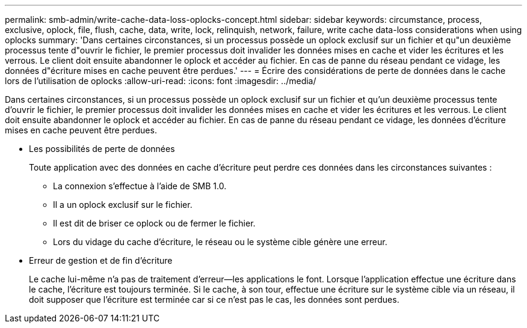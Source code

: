 ---
permalink: smb-admin/write-cache-data-loss-oplocks-concept.html 
sidebar: sidebar 
keywords: circumstance, process, exclusive, oplock, file, flush, cache, data, write, lock, relinquish, network, failure, write cache data-loss considerations when using oplocks 
summary: 'Dans certaines circonstances, si un processus possède un oplock exclusif sur un fichier et qu"un deuxième processus tente d"ouvrir le fichier, le premier processus doit invalider les données mises en cache et vider les écritures et les verrous. Le client doit ensuite abandonner le oplock et accéder au fichier. En cas de panne du réseau pendant ce vidage, les données d"écriture mises en cache peuvent être perdues.' 
---
= Écrire des considérations de perte de données dans le cache lors de l'utilisation de oplocks
:allow-uri-read: 
:icons: font
:imagesdir: ../media/


[role="lead"]
Dans certaines circonstances, si un processus possède un oplock exclusif sur un fichier et qu'un deuxième processus tente d'ouvrir le fichier, le premier processus doit invalider les données mises en cache et vider les écritures et les verrous. Le client doit ensuite abandonner le oplock et accéder au fichier. En cas de panne du réseau pendant ce vidage, les données d'écriture mises en cache peuvent être perdues.

* Les possibilités de perte de données
+
Toute application avec des données en cache d'écriture peut perdre ces données dans les circonstances suivantes :

+
** La connexion s'effectue à l'aide de SMB 1.0.
** Il a un oplock exclusif sur le fichier.
** Il est dit de briser ce oplock ou de fermer le fichier.
** Lors du vidage du cache d'écriture, le réseau ou le système cible génère une erreur.


* Erreur de gestion et de fin d'écriture
+
Le cache lui-même n'a pas de traitement d'erreur--les applications le font. Lorsque l'application effectue une écriture dans le cache, l'écriture est toujours terminée. Si le cache, à son tour, effectue une écriture sur le système cible via un réseau, il doit supposer que l'écriture est terminée car si ce n'est pas le cas, les données sont perdues.


